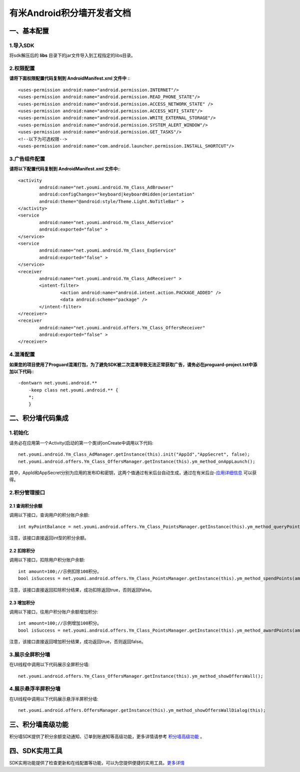 
有米Android积分墙开发者文档
===========================

一、基本配置 
--------------

1.导入SDK
~~~~~~~~~~~~~~~~~~~~~~~~
将sdk解压后的 **libs** 目录下的jar文件导入到工程指定的libs目录。 


2.权限配置
~~~~~~~~~~~~~~~~~~~~~~~~

**请将下面权限配置代码复制到 AndroidManifest.xml 文件中 :**::
	 

    <uses-permission android:name="android.permission.INTERNET"/> 
    <uses-permission android:name="android.permission.READ_PHONE_STATE"/>
    <uses-permission android:name="android.permission.ACCESS_NETWORK_STATE" /> 
    <uses-permission android:name="android.permission.ACCESS_WIFI_STATE"/>
    <uses-permission android:name="android.permission.WRITE_EXTERNAL_STORAGE"/> 
    <uses-permission android:name="android.permission.SYSTEM_ALERT_WINDOW"/>
    <uses-permission android:name="android.permission.GET_TASKS"/>
    <!--以下为可选权限-->
    <uses-permission android:name="com.android.launcher.permission.INSTALL_SHORTCUT"/>

3.广告组件配置
~~~~~~~~~~~~~~~~~~~~~~~~

**请将以下配置代码复制到 AndroidManifest.xml 文件中:**::

	<activity
		android:name="net.youmi.android.Ym_Class_AdBrowser"
		android:configChanges="keyboard|keyboardHidden|orientation"            
		android:theme="@android:style/Theme.Light.NoTitleBar" >
	</activity>
	<service
		android:name="net.youmi.android.Ym_Class_AdService"
		android:exported="false" >
	</service>
	<service
		android:name="net.youmi.android.Ym_Class_ExpService"
		android:exported="false" >
	</service>
	<receiver 
		android:name="net.youmi.android.Ym_Class_AdReceiver" >
		<intent-filter>
			<action android:name="android.intent.action.PACKAGE_ADDED" />
			<data android:scheme="package" />
		</intent-filter>
	</receiver> 
	<receiver
		android:name="net.youmi.android.offers.Ym_Class_OffersReceiver"
		android:exported="false" >
	</receiver>

4.混淆配置
~~~~~~~~~~~~~~~~~~~~~~~~
**如果您的项目使用了Proguard混淆打包，为了避免SDK被二次混淆导致无法正常获取广告，请务必在proguard-project.txt中添加以下代码:**::

    -dontwarn net.youmi.android.**
	-keep class net.youmi.android.** {
	*;  
	}  

二、积分墙代码集成
--------------
1.初始化
~~~~~~~~~~~~~~~~~~~~~~~~
请务必在应用第一个Activity(启动的第一个类)的onCreate中调用以下代码::

	net.youmi.android.Ym_Class_AdManager.getInstance(this).init("AppId","AppSecret", false); 
	net.youmi.android.offers.Ym_Class_OffersManager.getInstance(this).ym_method_onAppLaunch(); 

其中，AppId和AppSecret分别为应用的发布ID和密钥，这两个值通过有米后台自动生成，通过在有米后台-`应用详细信息 <http://www.youmi.net/apps/view>`_  可以获得。


2.积分管理接口
~~~~~~~~~~~~~~~~~~~~~~~~
2.1 查询积分余额
*************************

调用以下接口，查询用户的积分账户余额: ::

	int myPointBalance = net.youmi.android.offers.Ym_Class_PointsManager.getInstance(this).ym_method_queryPoints();
	
注意，该接口直接返回int型的积分余额。
	

2.2 扣除积分
*************************

调用以下接口，扣除用户积分账户余额: ::
    
	int amount=100;//示例扣除100积分。
	bool isSuccess = net.youmi.android.offers.Ym_Class_PointsManager.getInstance(this).ym_method_spendPoints(amount);
	
注意，该接口直接返回扣除积分结果，成功扣除返回true，否则返回false。


2.3 增加积分
*************************

调用以下接口，往用户积分账户余额增加积分: ::

	int amount=100;//示例增加100积分。
	bool isSuccess = net.youmi.android.offers.Ym_Class_PointsManager.getInstance(this).ym_method_awardPoints(amount);
	
注意，该接口直接返回增加积分结果，成功返回true，否则返回false。

3.展示全屏积分墙
~~~~~~~~~~~~~~~~~~~~~~~~
在UI线程中调用以下代码展示全屏积分墙: ::

    net.youmi.android.offers.Ym_Class_OffersManager.getInstance(this).ym_method_showOffersWall();

4.展示悬浮半屏积分墙
~~~~~~~~~~~~~~~~~~~~~~~~
在UI线程中调用以下代码展示悬浮半屏积分墙: ::

	net.youmi.android.offers.OffersManager.getInstance(this).ym_method_showOffersWallDialog(this);	

三、积分墙高级功能
------------------
积分墙SDK提供了积分余额变动通知、订单到账通知等高级功能，更多详情请参考 `积分墙高级功能 <offers_opt.html>`_ 。
	
四、SDK实用工具
---------------
SDK实用功能提供了检查更新和在线配置等功能，可以为您提供便捷的实用工具。`更多详情 <functional.html>`_
 
